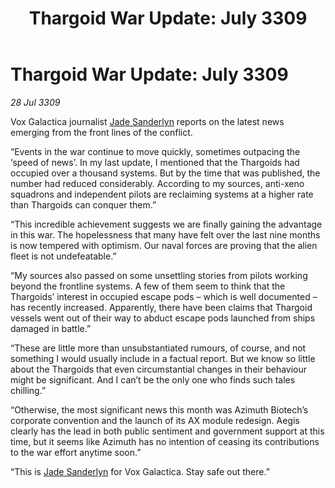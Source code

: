 :PROPERTIES:
:ID:       ed2b06d6-02fc-4ffb-a4d2-ade279556fb4
:END:
#+title: Thargoid War Update: July 3309
#+filetags: :Thargoid:galnet:

* Thargoid War Update: July 3309

/28 Jul 3309/

Vox Galactica journalist [[id:139670fe-bd19-40b6-8623-cceeef01fd36][Jade Sanderlyn]] reports on the latest news emerging from the front lines of the conflict. 

“Events in the war continue to move quickly, sometimes outpacing the ‘speed of news’. In my last update, I mentioned that the Thargoids had occupied over a thousand systems. But by the time that was published, the number had reduced considerably. According to my sources, anti-xeno squadrons and independent pilots are reclaiming systems at a higher rate than Thargoids can conquer them.” 

“This incredible achievement suggests we are finally gaining the advantage in this war. The hopelessness that many have felt over the last nine months is now tempered with optimism. Our naval forces are proving that the alien fleet is not undefeatable.” 

“My sources also passed on some unsettling stories from pilots working beyond the frontline systems. A few of them seem to think that the Thargoids’ interest in occupied escape pods – which is well documented – has recently increased. Apparently, there have been claims that Thargoid vessels went out of their way to abduct escape pods launched from ships damaged in battle.” 

“These are little more than unsubstantiated rumours, of course, and not something I would usually include in a factual report. But we know so little about the Thargoids that even circumstantial changes in their behaviour might be significant. And I can’t be the only one who finds such tales chilling.” 

“Otherwise, the most significant news this month was Azimuth Biotech’s corporate convention and the launch of its AX module redesign. Aegis clearly has the lead in both public sentiment and government support at this time, but it seems like Azimuth has no intention of ceasing its contributions to the war effort anytime soon.” 

“This is [[id:139670fe-bd19-40b6-8623-cceeef01fd36][Jade Sanderlyn]] for Vox Galactica. Stay safe out there.”
